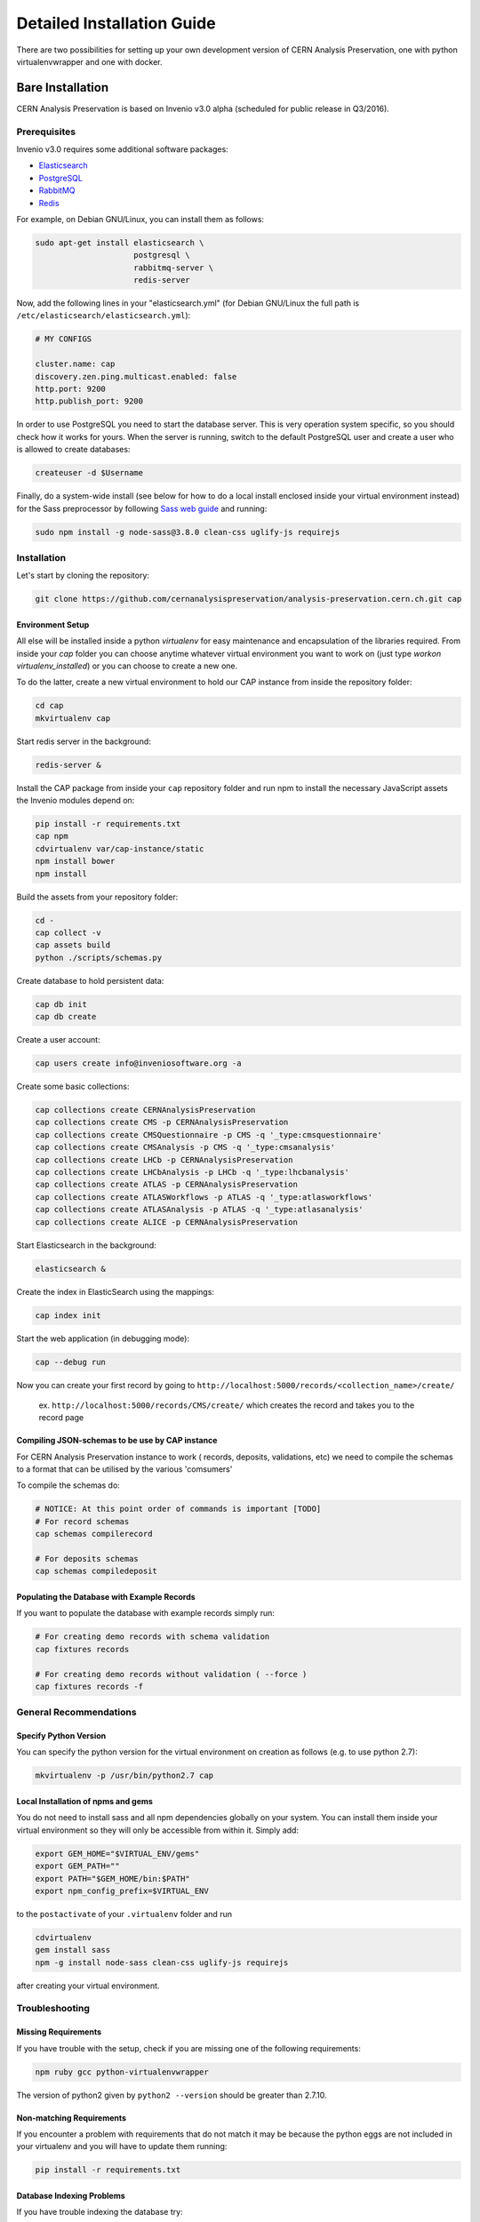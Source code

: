 ..  This file is part of Invenio
    Copyright (C) 2014 CERN.

    Invenio is free software; you can redistribute it and/or
    modify it under the terms of the GNU General Public License as
    published by the Free Software Foundation; either version 2 of the
    License, or (at your option) any later version.

    Invenio is distributed in the hope that it will be useful, but
    WITHOUT ANY WARRANTY; without even the implied warranty of
    MERCHANTABILITY or FITNESS FOR A PARTICULAR PURPOSE.  See the GNU
    General Public License for more details.

    You should have received a copy of the GNU General Public License
    along with Invenio; if not, write to the Free Software Foundation, Inc.,
    59 Temple Place, Suite 330, Boston, MA 02111-1307, USA.

Detailed Installation Guide
===========================

There are two possibilities for setting up your own development version
of CERN Analysis Preservation, one with python virtualenvwrapper and one
with docker.


Bare Installation
-----------------

CERN Analysis Preservation is based on Invenio v3.0 alpha (scheduled for
public release in Q3/2016).

Prerequisites
^^^^^^^^^^^^^

Invenio v3.0 requires some additional software packages:

- `Elasticsearch <https://www.elastic.co/products/elasticsearch>`_
- `PostgreSQL <http://www.postgresql.org/>`_
- `RabbitMQ <http://www.rabbitmq.com/>`_
- `Redis <http://redis.io/>`_

For example, on Debian GNU/Linux, you can install them as follows:

.. code-block:: shell

   sudo apt-get install elasticsearch \
                        postgresql \
                        rabbitmq-server \
                        redis-server

Now, add the following lines in your "elasticsearch.yml" (for
Debian GNU/Linux the full path is
``/etc/elasticsearch/elasticsearch.yml``):

.. code-block:: shell

  # MY CONFIGS

  cluster.name: cap
  discovery.zen.ping.multicast.enabled: false
  http.port: 9200
  http.publish_port: 9200

In order to use PostgreSQL you need to start the database server. This
is very operation system specific, so you should check how it works for
yours. When the server is running, switch to the default PostgreSQL user
and create a user who is allowed to create databases:

.. code-block:: shell

   createuser -d $Username

Finally, do a system-wide install (see below for how to do a local
install enclosed inside your virtual environment instead) for the Sass
preprocessor by following
`Sass web guide <http://sass-lang.com/install>`_ and running:

.. code-block:: shell

  sudo npm install -g node-sass@3.8.0 clean-css uglify-js requirejs

Installation
^^^^^^^^^^^^

Let's start by cloning the repository:

.. code-block:: shell

   git clone https://github.com/cernanalysispreservation/analysis-preservation.cern.ch.git cap

Environment Setup
"""""""""""""""""

All else will be installed inside a python *virtualenv* for easy
maintenance and encapsulation of the libraries required. From inside
your `cap` folder you can choose anytime whatever virtual environment
you want to work on (just type `workon virtualenv_installed`) or you can
choose to create a new one.

To do the latter, create a new virtual environment to hold our CAP
instance from inside the repository folder:

.. code-block:: shell

   cd cap
   mkvirtualenv cap

Start redis server in the background:

.. code-block:: shell

   redis-server &

Install the CAP package from inside your ``cap`` repository folder and
run npm to install the necessary JavaScript assets the Invenio modules
depend on:

.. code-block:: shell

   pip install -r requirements.txt
   cap npm
   cdvirtualenv var/cap-instance/static
   npm install bower
   npm install

Build the assets from your repository folder:

.. code-block:: shell

   cd -
   cap collect -v
   cap assets build
   python ./scripts/schemas.py

Create database to hold persistent data:

.. code-block:: shell

   cap db init
   cap db create

Create a user account:

.. code-block:: shell

   cap users create info@inveniosoftware.org -a

Create some basic collections:

.. code-block:: shell

   cap collections create CERNAnalysisPreservation
   cap collections create CMS -p CERNAnalysisPreservation
   cap collections create CMSQuestionnaire -p CMS -q '_type:cmsquestionnaire'
   cap collections create CMSAnalysis -p CMS -q '_type:cmsanalysis'
   cap collections create LHCb -p CERNAnalysisPreservation
   cap collections create LHCbAnalysis -p LHCb -q '_type:lhcbanalysis'
   cap collections create ATLAS -p CERNAnalysisPreservation
   cap collections create ATLASWorkflows -p ATLAS -q '_type:atlasworkflows'
   cap collections create ATLASAnalysis -p ATLAS -q '_type:atlasanalysis'
   cap collections create ALICE -p CERNAnalysisPreservation

Start Elasticsearch in the background:

.. code-block:: shell

   elasticsearch &

Create the index in ElasticSearch using the mappings:

.. code-block:: shell

   cap index init

Start the web application (in debugging mode):

.. code-block:: shell

   cap --debug run

Now you can create your first record by going to ``http://localhost:5000/records/<collection_name>/create/``

  ex. ``http://localhost:5000/records/CMS/create/`` which creates the record and takes you to the record page


Compiling JSON-schemas to be use by CAP instance
""""""""""""""""""""""""""""""""""""""""""""
For CERN Analysis Preservation instance to work ( records, deposits, validations, etc) we need to compile the schemas to a format that can be utilised by the various 'comsumers'

To compile the schemas do:

.. code-block:: shell

   # NOTICE: At this point order of commands is important [TODO]
   # For record schemas
   cap schemas compilerecord

   # For deposits schemas
   cap schemas compiledeposit


Populating the Database with Example Records
""""""""""""""""""""""""""""""""""""""""""""
If you want to populate the database with example records simply run:

.. code-block:: shell

   # For creating demo records with schema validation
   cap fixtures records

   # For creating demo records without validation ( --force )
   cap fixtures records -f

General Recommendations
^^^^^^^^^^^^^^^^^^^^^^^

Specify Python Version
"""""""""""""""""""""""

You can specify the python version for the virtual environment on
creation as follows (e.g. to use python 2.7):

.. code-block:: shell

   mkvirtualenv -p /usr/bin/python2.7 cap

Local Installation of npms and gems
"""""""""""""""""""""""""""""""""""

You do not need to install sass and all npm dependencies globally on
your system. You can install them inside your virtual environment so
they will only be accessible from within it. Simply add:

.. code-block:: shell

   export GEM_HOME="$VIRTUAL_ENV/gems"
   export GEM_PATH=""
   export PATH="$GEM_HOME/bin:$PATH"
   export npm_config_prefix=$VIRTUAL_ENV

to the ``postactivate`` of your ``.virtualenv`` folder and run

.. code-block:: shell

   cdvirtualenv
   gem install sass
   npm -g install node-sass clean-css uglify-js requirejs

after creating your virtual environment.

Troubleshooting
^^^^^^^^^^^^^^^

Missing Requirements
""""""""""""""""""""
If you have trouble with the setup, check if you are missing one of the
following requirements:

.. code-block:: shell

   npm ruby gcc python-virtualenvwrapper

The version of python2 given by ``python2 --version`` should be greater
than 2.7.10.

Non-matching Requirements
"""""""""""""""""""""""""
If you encounter a problem with requirements that do not match it may
be because the python eggs are not included in your virtualenv and you
will have to update them running:

.. code-block:: shell

   pip install -r requirements.txt

Database Indexing Problems
""""""""""""""""""""""""""
If you have trouble indexing the database try:

.. code-block:: shell

   cap db destroy
   cap db init

and if that does not work try:

.. code-block:: shell

   curl -XDELETE 'http://localhost:9200/_all'
   cap db init


Docker Installation
-------------------

You should have installed Docker and docker-compose on your machine. Then, you
can build the application using the development configuration:

.. code-block:: shell

   docker-compose -f docker-compose-dev.yml build


Now that you have built the application inside the docker containers, you will
need to initialize some modules. This initialization consist of the creation of
the tables inside the database, the default user (user:
info@inveniosoftware.org, password: infoinfo), the required communities and the
ElasticSearch index.

To initialise it then, you will need to perform:

.. code-block:: shell

   docker-compose run app bash scripts/init.sh


Optionally, if you want to populate the database with some example records, you
can run:

.. code-block:: shell

   docker-compose run app cap fixtures records -f


And lately, you can start the application:

.. code-block:: shell

   docker-compose -f docker-compose-dev.yml up


Now, open your browser and navigate to http://localhost/
